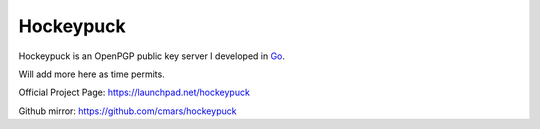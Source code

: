 Hockeypuck
==========

Hockeypuck is an OpenPGP public key server I developed in Go_.

Will add more here as time permits.

Official Project Page: https://launchpad.net/hockeypuck

Github mirror: https://github.com/cmars/hockeypuck

.. _Go: https://golang.org

